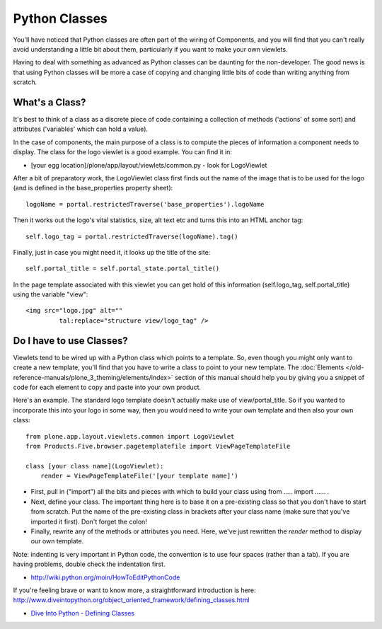 Python Classes
==============

You'll have noticed that Python classes are often part of the wiring of
Components, and you will find that you can't really avoid understanding
a little bit about them, particularly if you want to make your own
viewlets.

Having to deal with something as advanced as Python classes can be
daunting for the non-developer. The good news is that using Python
classes will be more a case of copying and changing little bits of code
than writing anything from scratch.

What's a Class?
---------------

It's best to think of a class as a discrete piece of code containing a
collection of methods ('actions' of some sort) and attributes
('variables' which can hold a value).

In the case of components, the main purpose of a class is to compute the
pieces of information a component needs to display. The class for the
logo viewlet is a good example. You can find it in:

-  [your egg location]/plone/app/layout/viewlets/common.py - look for
   LogoViewlet

After a bit of preparatory work, the LogoViewlet class first finds out
the name of the image that is to be used for the logo (and is defined in
the base\_properties property sheet):

::

    logoName = portal.restrictedTraverse('base_properties').logoName

Then it works out the logo's vital statistics, size, alt text etc and
turns this into an HTML anchor tag:

::

    self.logo_tag = portal.restrictedTraverse(logoName).tag()

Finally, just in case you might need it, it looks up the title of the
site:

::

    self.portal_title = self.portal_state.portal_title()

In the page template associated with this viewlet you can get hold of
this information (self.logo\_tag, self.portal\_title) using the variable
"view":

::

    <img src="logo.jpg" alt=""
             tal:replace="structure view/logo_tag" />

Do I have to use Classes?
-------------------------

Viewlets tend to be wired up with a Python class which points to a template.
So, even though you might only want to create a new template,
you'll find that you have to write a class to point to your new
template.
The :doc:`Elements </old-reference-manuals/plone_3_theming/elements/index>`
section of this manual should help you by giving you a snippet of code
for each element to copy and paste into your own product.

Here's an example. The standard logo template doesn't actually make use
of view/portal\_title. So if you wanted to incorporate this into your
logo in some way, then you would need to write your own template and
then also your own class:

::

    from plone.app.layout.viewlets.common import LogoViewlet
    from Products.Five.browser.pagetemplatefile import ViewPageTemplateFile

    class [your class name](LogoViewlet):
        render = ViewPageTemplateFile('[your template name]')

-  First, pull in ("import") all the bits and pieces with which to build
   your class using from ….. import …… .

-  Next, define your class. The important thing here is to base it on a
   pre-existing class so that you don't have to start from scratch. Put
   the name of the pre-existing class in brackets after your class name
   (make sure that you've imported it first). Don't forget the colon!
-  Finally, rewrite any of the methods or attributes you need. Here,
   we've just rewritten the *render* method to display our own template.

Note: indenting is very important in Python code, the convention is to
use four spaces (rather than a tab). If you are having problems, double
check the indentation first.

-  `http://wiki.python.org/moin/HowToEditPythonCode <http://wiki.python.org/moin/HowToEditPythonCode>`_

If you're feeling brave or want to know more, a straightforward
introduction is here:
`<http://www.diveintopython.org/object_oriented_framework/defining_classes.html>`_

-  `Dive Into Python - Defining
   Classes <http://www.diveintopython.org/object_oriented_framework/defining_classes.html>`_


